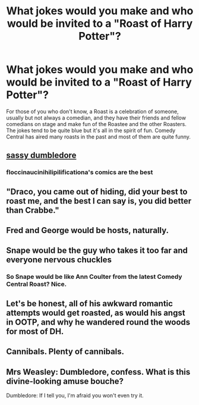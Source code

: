 #+TITLE: What jokes would you make and who would be invited to a "Roast of Harry Potter"?

* What jokes would you make and who would be invited to a "Roast of Harry Potter"?
:PROPERTIES:
:Author: Freshenstein
:Score: 11
:DateUnix: 1485586955.0
:DateShort: 2017-Jan-28
:FlairText: Misc
:END:
For those of you who don't know, a Roast is a celebration of someone, usually but not always a comedian, and they have their friends and fellow comedians on stage and make fun of the Roastee and the other Roasters. The jokes tend to be quite blue but it's all in the spirit of fun. Comedy Central has aired many roasts in the past and most of them are quite funny.


** [[http://static.boredpanda.com/blog/wp-content/uploads/2015/08/irresponsible-dumbledore-funny-harry-potter-comics-floccinaucinihilipilificationa-10__700.jpg][sassy dumbledore]]
:PROPERTIES:
:Author: Swagmoes
:Score: 15
:DateUnix: 1485599481.0
:DateShort: 2017-Jan-28
:END:

*** floccinaucinihilipilificationa's comics are the best
:PROPERTIES:
:Author: fuanonemus
:Score: 3
:DateUnix: 1485635616.0
:DateShort: 2017-Jan-29
:END:


** "Draco, you came out of hiding, did your best to roast me, and the best I can say is, you did better than Crabbe."
:PROPERTIES:
:Author: Murky_Red
:Score: 15
:DateUnix: 1485607099.0
:DateShort: 2017-Jan-28
:END:


** Fred and George would be hosts, naturally.
:PROPERTIES:
:Score: 5
:DateUnix: 1485623554.0
:DateShort: 2017-Jan-28
:END:


** Snape would be the guy who takes it too far and everyone nervous chuckles
:PROPERTIES:
:Author: boomberrybella
:Score: 3
:DateUnix: 1485653194.0
:DateShort: 2017-Jan-29
:END:

*** So Snape would be like Ann Coulter from the latest Comedy Central Roast? Nice.
:PROPERTIES:
:Author: Freshenstein
:Score: 2
:DateUnix: 1485653795.0
:DateShort: 2017-Jan-29
:END:


** Let's be honest, all of his awkward romantic attempts would get roasted, as would his angst in OOTP, and why he wandered round the woods for most of DH.
:PROPERTIES:
:Author: ayeayefitlike
:Score: 3
:DateUnix: 1485689488.0
:DateShort: 2017-Jan-29
:END:


** Cannibals. Plenty of cannibals.
:PROPERTIES:
:Author: yarglethatblargle
:Score: 3
:DateUnix: 1485596090.0
:DateShort: 2017-Jan-28
:END:


** Mrs Weasley: Dumbledore, confess. What is this divine-looking amuse bouche?

Dumbledore: If I tell you, I'm afraid you won't even try it.
:PROPERTIES:
:Score: 1
:DateUnix: 1485714626.0
:DateShort: 2017-Jan-29
:END:
